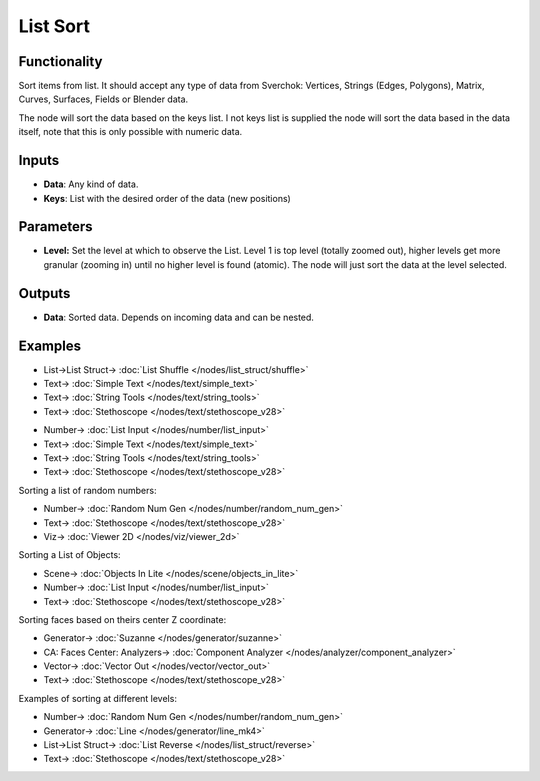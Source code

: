List Sort
=========

.. image:: https://user-images.githubusercontent.com/14288520/187995646-ed8c3c53-3fad-4882-9175-6cf9bd037bf3.png
  :target: https://user-images.githubusercontent.com/14288520/187995646-ed8c3c53-3fad-4882-9175-6cf9bd037bf3.png

Functionality
-------------

Sort items from list. It should accept any type of data from Sverchok: Vertices, Strings (Edges, Polygons), Matrix, Curves, Surfaces, Fields or Blender data.

The node will sort the data based on the keys list. I not keys list is supplied the node will sort the data based in the data itself, note that this is only possible with numeric data.

Inputs
------

* **Data**: Any kind of data.
* **Keys**: List with the  desired order of the data (new positions)

Parameters
----------

* **Level:** Set the level at which to observe the List. Level 1 is top level (totally zoomed out), higher levels get more granular (zooming in) until no higher level is found (atomic). The node will just sort the data at the level selected.

Outputs
-------

* **Data**: Sorted data. Depends on incoming data and can be nested.

Examples
--------

.. image:: https://user-images.githubusercontent.com/14288520/188199920-cae91075-e413-4804-b4f7-4759986d9242.png
  :target: https://user-images.githubusercontent.com/14288520/188199920-cae91075-e413-4804-b4f7-4759986d9242.png

* List->List Struct-> :doc:`List Shuffle </nodes/list_struct/shuffle>`
* Text-> :doc:`Simple Text </nodes/text/simple_text>`
* Text-> :doc:`String Tools </nodes/text/string_tools>`
* Text-> :doc:`Stethoscope </nodes/text/stethoscope_v28>`

.. image:: https://user-images.githubusercontent.com/14288520/188199934-419325ec-3eb8-453f-8040-66b430a9c445.png
  :target: https://user-images.githubusercontent.com/14288520/188199934-419325ec-3eb8-453f-8040-66b430a9c445.png

* Number-> :doc:`List Input </nodes/number/list_input>`
* Text-> :doc:`Simple Text </nodes/text/simple_text>`
* Text-> :doc:`String Tools </nodes/text/string_tools>`
* Text-> :doc:`Stethoscope </nodes/text/stethoscope_v28>`



Sorting a list of random numbers:

.. image:: https://raw.githubusercontent.com/vicdoval/sverchok/docs_images/images_for_docs/list_struct/sort/list_sort_sverchok_blender_example_00.png
    :target: https://raw.githubusercontent.com/vicdoval/sverchok/docs_images/images_for_docs/list_struct/sort/list_sort_sverchok_blender_example_00.png

* Number-> :doc:`Random Num Gen </nodes/number/random_num_gen>`
* Text-> :doc:`Stethoscope </nodes/text/stethoscope_v28>`
* Viz-> :doc:`Viewer 2D </nodes/viz/viewer_2d>`

Sorting a List of Objects:

.. image:: https://raw.githubusercontent.com/vicdoval/sverchok/docs_images/images_for_docs/list_struct/sort/list_sort_sverchok_blender_example_01.png
    :target: https://raw.githubusercontent.com/vicdoval/sverchok/docs_images/images_for_docs/list_struct/sort/list_sort_sverchok_blender_example_01.png

* Scene-> :doc:`Objects In Lite </nodes/scene/objects_in_lite>`
* Number-> :doc:`List Input </nodes/number/list_input>`
* Text-> :doc:`Stethoscope </nodes/text/stethoscope_v28>`


Sorting faces based on theirs center Z coordinate:

.. image:: https://raw.githubusercontent.com/vicdoval/sverchok/docs_images/images_for_docs/list_struct/sort/list_sort_sverchok_blender_example_02.png
    :target: https://raw.githubusercontent.com/vicdoval/sverchok/docs_images/images_for_docs/list_struct/sort/list_sort_sverchok_blender_example_02.png

* Generator-> :doc:`Suzanne </nodes/generator/suzanne>`
* CA: Faces Center: Analyzers-> :doc:`Component Analyzer </nodes/analyzer/component_analyzer>`
* Vector-> :doc:`Vector Out </nodes/vector/vector_out>`
* Text-> :doc:`Stethoscope </nodes/text/stethoscope_v28>`

Examples of sorting at different levels:

.. image:: https://raw.githubusercontent.com/vicdoval/sverchok/docs_images/images_for_docs/list_struct/sort/list_sort_sverchok_blender_example_03.png
    :target: https://raw.githubusercontent.com/vicdoval/sverchok/docs_images/images_for_docs/list_struct/sort/list_sort_sverchok_blender_example_03.png

* Number-> :doc:`Random Num Gen </nodes/number/random_num_gen>`
* Generator-> :doc:`Line </nodes/generator/line_mk4>`
* List->List Struct-> :doc:`List Reverse </nodes/list_struct/reverse>`
* Text-> :doc:`Stethoscope </nodes/text/stethoscope_v28>`